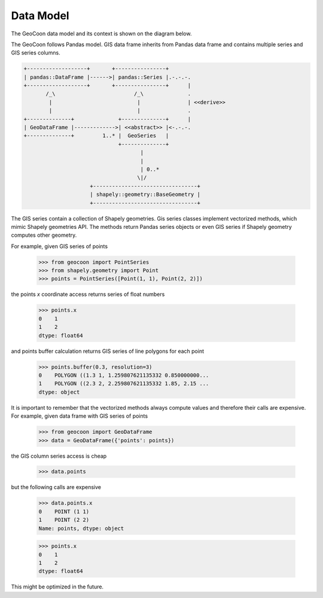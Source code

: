 Data Model
----------
The GeoCoon data model and its context is shown on the diagram below.

The GeoCoon follows Pandas model. GIS data frame inherits from Pandas data
frame and contains multiple series and GIS series columns.

.. code::
   :class: diagram

   +-------------------+       +----------------+
   | pandas::DataFrame |------>| pandas::Series |.-.-.-.
   +-------------------+       +----------------+      |
          /_\                         /_\              .
           |                           |               | <<derive>>
           |                           |               .
   +--------------+              +--------------+      |
   | GeoDataFrame |------------->| <<abstract>> |<-.-.-.
   +--------------+         1..* |  GeoSeries   |     
                                 +--------------+     
                                        |           
                                        |           
                                        | 0..*      
                                       \|/           
                        +---------------------------------+
                        | shapely::geometry::BaseGeometry |
                        +---------------------------------+
 

The GIS series contain a collection of Shapely geometries. Gis series
classes implement vectorized methods, which mimic Shapely geometries API.
The methods return Pandas series objects or even GIS series if Shapely
geometry computes other geometry.

For example, given GIS series of points

    >>> from geocoon import PointSeries
    >>> from shapely.geometry import Point
    >>> points = PointSeries([Point(1, 1), Point(2, 2)])

the points `x` coordinate access returns series of float numbers

    >>> points.x
    0    1
    1    2
    dtype: float64

and points buffer calculation returns GIS series of line polygons for each
point

    >>> points.buffer(0.3, resolution=3)
    0    POLYGON ((1.3 1, 1.259807621135332 0.850000000...
    1    POLYGON ((2.3 2, 2.259807621135332 1.85, 2.15 ...
    dtype: object

It is important to remember that the vectorized methods always compute
values and therefore their calls are expensive. For example, given data
frame with GIS series of points

    >>> from geocoon import GeoDataFrame
    >>> data = GeoDataFrame({'points': points})

the GIS column series access is cheap

    >>> data.points

but the following calls are expensive

    >>> data.points.x
    0    POINT (1 1)
    1    POINT (2 2)
    Name: points, dtype: object

    >>> points.x
    0    1
    1    2
    dtype: float64

This might be optimized in the future.

.. vim: sw=4:et:ai
